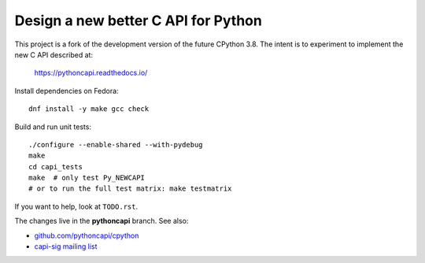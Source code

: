 Design a new better C API for Python
====================================

This project is a fork of the development version of the future CPython 3.8.
The intent is to experiment to implement the new C API described at:

   https://pythoncapi.readthedocs.io/

Install dependencies on Fedora::

   dnf install -y make gcc check

Build and run unit tests::

   ./configure --enable-shared --with-pydebug
   make
   cd capi_tests
   make  # only test Py_NEWCAPI
   # or to run the full test matrix: make testmatrix

If you want to help, look at ``TODO.rst``.

The changes live in the **pythoncapi** branch. See also:

* `github.com/pythoncapi/cpython <https://github.com/pythoncapi/cpython>`_
* `capi-sig mailing list
  <https://mail.python.org/mm3/mailman3/lists/capi-sig.python.org/>`_

